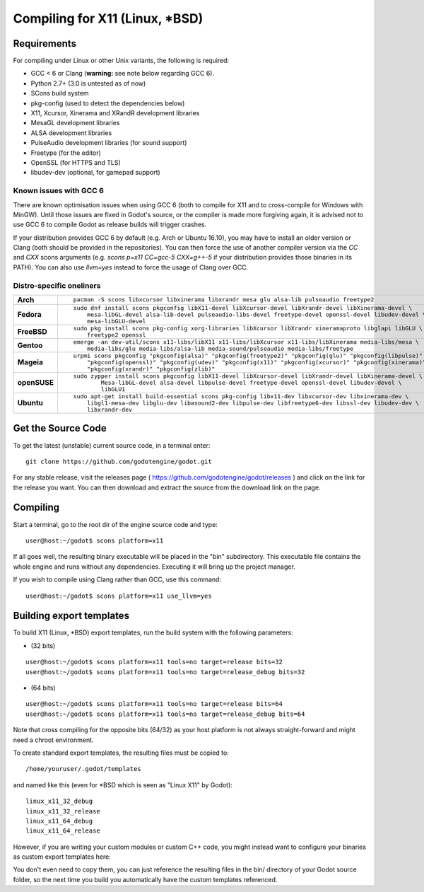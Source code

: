 .. _doc_compiling_for_x11:

Compiling for X11 (Linux, \*BSD)
================================

.. highlight:: shell

Requirements
------------

For compiling under Linux or other Unix variants, the following is
required:

-  GCC < 6 or Clang (**warning:** see note below regarding GCC 6).
-  Python 2.7+ (3.0 is untested as of now)
-  SCons build system
-  pkg-config (used to detect the dependencies below)
-  X11, Xcursor, Xinerama and XRandR development libraries
-  MesaGL development libraries
-  ALSA development libraries
-  PulseAudio development libraries (for sound support)
-  Freetype (for the editor)
-  OpenSSL (for HTTPS and TLS)
-  libudev-dev (optional, for gamepad support)

Known issues with GCC 6
^^^^^^^^^^^^^^^^^^^^^^^

There are known optimisation issues when using GCC 6 (both to compile for X11 and to cross-compile for Windows with MinGW). Until those issues are fixed in Godot's source, or the compiler is made more forgiving again, it is advised not to use GCC 6 to compile Godot as release builds will trigger crashes.

If your distribution provides GCC 6 by default (e.g. Arch or Ubuntu 16.10), you may have to install an older version or Clang (both should be provided in the repositories). You can then force the use of another compiler version via the `CC` and `CXX` scons arguments (e.g. `scons p=x11 CC=gcc-5 CXX=g++-5` if your distribution provides those binaries in its PATH). You can also use `llvm=yes` instead to force the usage of Clang over GCC.

Distro-specific oneliners
^^^^^^^^^^^^^^^^^^^^^^^^^
+---------------+------------------------------------------------------------------------------------------------------------+
| **Arch**      | ::                                                                                                         |
|               |                                                                                                            |
|               |     pacman -S scons libxcursor libxinerama libxrandr mesa glu alsa-lib pulseaudio freetype2                |
+---------------+------------------------------------------------------------------------------------------------------------+
| **Fedora**    | ::                                                                                                         |
|               |                                                                                                            |
|               |     sudo dnf install scons pkgconfig libX11-devel libXcursor-devel libXrandr-devel libXinerama-devel \     |
|               |         mesa-libGL-devel alsa-lib-devel pulseaudio-libs-devel freetype-devel openssl-devel libudev-devel \ |
|               |         mesa-libGLU-devel                                                                                  |
+---------------+------------------------------------------------------------------------------------------------------------+
| **FreeBSD**   | ::                                                                                                         |
|               |                                                                                                            |
|               |     sudo pkg install scons pkg-config xorg-libraries libXcursor libXrandr xineramaproto libglapi libGLU \  |
|               |         freetype2 openssl                                                                                  |
+---------------+------------------------------------------------------------------------------------------------------------+
| **Gentoo**    | ::                                                                                                         |
|               |                                                                                                            |
|               |     emerge -an dev-util/scons x11-libs/libX11 x11-libs/libXcursor x11-libs/libXinerama media-libs/mesa \   |
|               |         media-libs/glu media-libs/alsa-lib media-sound/pulseaudio media-libs/freetype                      |
+---------------+------------------------------------------------------------------------------------------------------------+
| **Mageia**    | ::                                                                                                         |
|               |                                                                                                            |
|               |     urpmi scons pkgconfig "pkgconfig(alsa)" "pkgconfig(freetype2)" "pkgconfig(glu)" "pkgconfig(libpulse)" \|
|               |         "pkgconfig(openssl)" "pkgconfig(udev)" "pkgconfig(x11)" "pkgconfig(xcursor)" "pkgconfig(xinerama)"\|
|               |         "pkgconfig(xrandr)" "pkgconfig(zlib)"                                                              |
+---------------+------------------------------------------------------------------------------------------------------------+
| **openSUSE**  | ::                                                                                                         |
|               |                                                                                                            |
|               |     sudo zypper install scons pkgconfig libX11-devel libXcursor-devel libXrandr-devel libXinerama-devel \  |
|               |             Mesa-libGL-devel alsa-devel libpulse-devel freetype-devel openssl-devel libudev-devel \        |
|               |             libGLU1                                                                                        | 
+---------------+------------------------------------------------------------------------------------------------------------+
| **Ubuntu**    | ::                                                                                                         |
|               |                                                                                                            |
|               |     sudo apt-get install build-essential scons pkg-config libx11-dev libxcursor-dev libxinerama-dev \      |
|               |         libgl1-mesa-dev libglu-dev libasound2-dev libpulse-dev libfreetype6-dev libssl-dev libudev-dev \   |
|               |         libxrandr-dev                                                                                      |
+---------------+------------------------------------------------------------------------------------------------------------+

Get the Source Code
-------------------

To get the latest (unstable) current source code, in a terminal enter:

::

    git clone https://github.com/godotengine/godot.git

For any stable release, visit the releases page ( https://github.com/godotengine/godot/releases ) and click on the link for the release you want. You can then download and extract the source from the download link on the page.


Compiling
---------

Start a terminal, go to the root dir of the engine source code and type:

::

    user@host:~/godot$ scons platform=x11

If all goes well, the resulting binary executable will be placed in the
"bin" subdirectory. This executable file contains the whole engine and
runs without any dependencies. Executing it will bring up the project
manager.

If you wish to compile using Clang rather than GCC, use this command:

::

    user@host:~/godot$ scons platform=x11 use_llvm=yes

Building export templates
-------------------------

To build X11 (Linux, \*BSD) export templates, run the build system with the
following parameters:

-  (32 bits)

::

    user@host:~/godot$ scons platform=x11 tools=no target=release bits=32
    user@host:~/godot$ scons platform=x11 tools=no target=release_debug bits=32

-  (64 bits)

::

    user@host:~/godot$ scons platform=x11 tools=no target=release bits=64
    user@host:~/godot$ scons platform=x11 tools=no target=release_debug bits=64

Note that cross compiling for the opposite bits (64/32) as your host
platform is not always straight-forward and might need a chroot environment.

To create standard export templates, the resulting files must be copied to:

::

    /home/youruser/.godot/templates

and named like this (even for \*BSD which is seen as "Linux X11" by Godot):

::

    linux_x11_32_debug
    linux_x11_32_release
    linux_x11_64_debug
    linux_x11_64_release

However, if you are writing your custom modules or custom C++ code, you
might instead want to configure your binaries as custom export templates
here:

.. image:: /img/lintemplates.png

You don't even need to copy them, you can just reference the resulting
files in the bin/ directory of your Godot source folder, so the next
time you build you automatically have the custom templates referenced.
